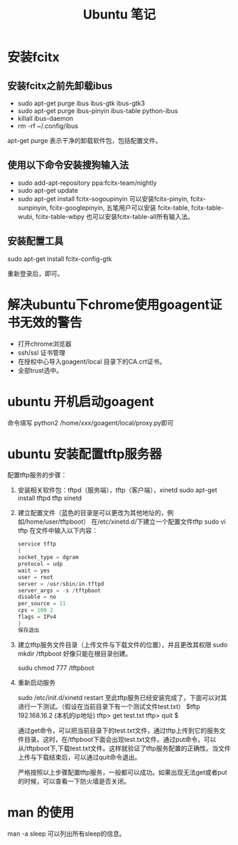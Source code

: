 #+TITLE:  Ubuntu 笔记

#+OPTIONS: ^:nil

* 安装fcitx
** 安装fcitx之前先卸载ibus
- sudo apt-get purge ibus ibus-gtk ibus-gtk3
- sudo apt-get purge ibus-pinyin ibus-table python-ibus
- killall ibus-daemon
- rm -rf ~/.config/ibus
apt-get purge 表示干净的卸载软件包，包括配置文件。

** 使用以下命令安装搜狗输入法
- sudo add-apt-repository ppa:fcitx-team/nightly
- sudo apt-get update
- sudo apt-get install fcitx-sogoupinyin
    可以安装fcitx-pinyin, fcitx-sunpinyin, fcitx-googlepinyin, 
    五笔用户可以安装 fcitx-table, fcitx-table-wubi, fcitx-table-wbpy
    也可以安装fcitx-table-all所有输入法。

** 安装配置工具
sudo apt-get install fcitx-config-gtk



重新登录后，即可。

* 解决ubuntu下chrome使用goagent证书无效的警告
- 打开chrome浏览器
- ssh/ssl 证书管理
- 在授权中心导入goagent/local 目录下的CA.crt证书。
- 全部trust选中。
* ubuntu 开机启动goagent

命令填写 python2 /home/xxx/goagent/local/proxy.py即可


* ubuntu 安装配置tftp服务器

配置tftp服务的步骤： 
 1. 安装相关软件包：tftpd（服务端），tftp（客户端），xinetd 
    sudo apt-get install tftpd tftp xinetd

 2. 建立配置文件（蓝色的目录是可以更改为其他地址的，例如/home/user/tftpboot） 
    在/etc/xinetd.d/下建立一个配置文件tftp 
    sudo vi tftp 
    在文件中输入以下内容： 
    #+BEGIN_SRC c
service tftp 
{ 
socket_type = dgram 
protocol = udp 
wait = yes 
user = root 
server = /usr/sbin/in.tftpd 
server_args = -s /tftpboot 
disable = no 
per_source = 11 
cps = 100 2 
flags = IPv4 
} 
保存退出
    #+END_SRC
 3. 建立tftp服务文件目录（上传文件与下载文件的位置），并且更改其权限 
    sudo mkdir /tftpboot     好像只能在根目录创建。

    sudu chmod 777 /tftpboot

 4. 重新启动服务 

    sudo /etc/init.d/xinetd restart 
    至此tftp服务已经安装完成了，下面可以对其进行一下测试。（假设在当前目录下有一个测试文件test.txt） 
    $tftp 192.168.16.2 (本机的ip地址) 
    tftp> get test.txt 
    tftp> quit 
    $

    通过get命令，可以把当前目录下的test.txt文件，通过tftp上传到它的服务文件目录。这时，在/tftpboot下面会出现test.txt文件。通过put命令，可以从/tftpboot下,下载test.txt文件。这样就验证了tftp服务配置的正确性。当文件上传与下载结束后，可以通过quit命令退出。

    严格按照以上步骤配置tftp服务，一般都可以成功。如果出现无法get或者put的时候，可以查看一下防火墙是否关闭。

* man 的使用
man -a sleep
可以列出所有sleep的信息。
